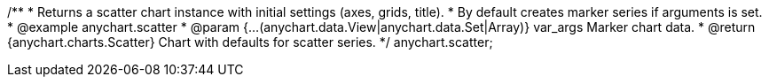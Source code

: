 /**
 * Returns a scatter chart instance with initial settings (axes, grids, title).
 * By default creates marker series if arguments is set.
 * @example anychart.scatter
 * @param {...(anychart.data.View|anychart.data.Set|Array)} var_args Marker chart data.
 * @return {anychart.charts.Scatter} Chart with defaults for scatter series.
 */
anychart.scatter;

